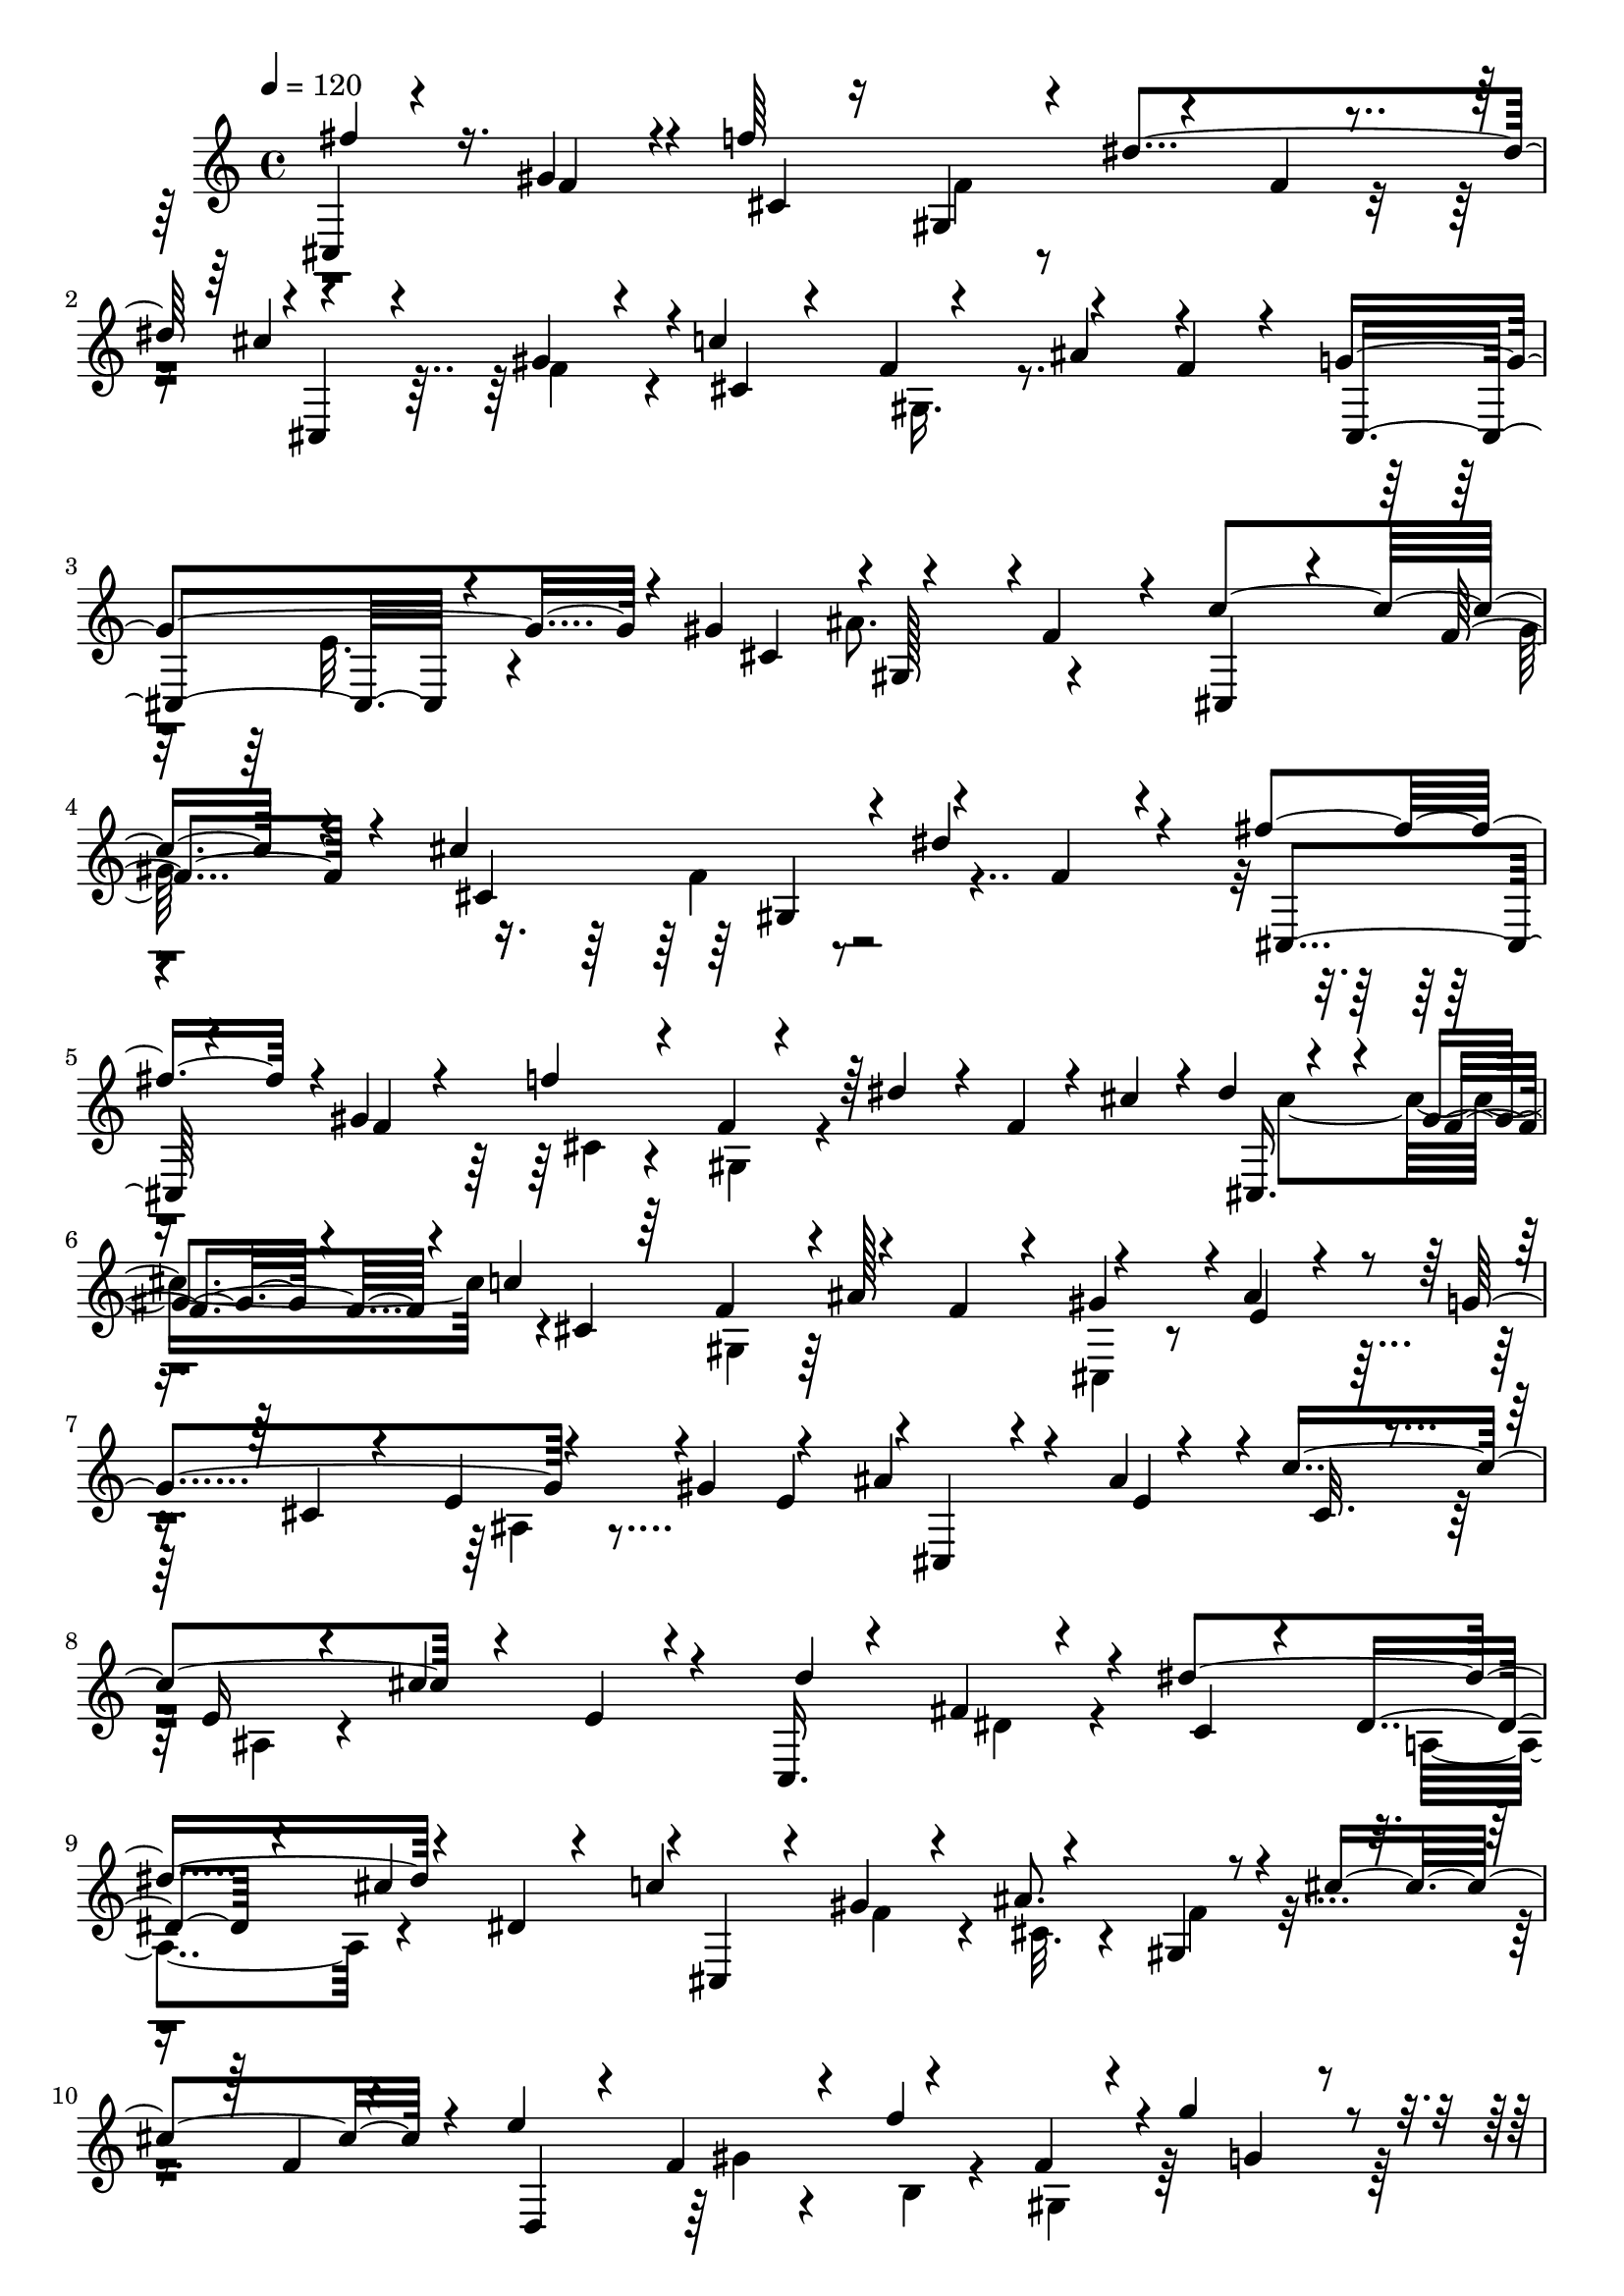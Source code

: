 % Lily was here -- automatically converted by C:\Program Files (x86)\LilyPond\usr\bin\midi2ly.py from C:\1\169.MID
\version "2.14.0"

\layout {
  \context {
    \Voice
    \remove "Note_heads_engraver"
    \consists "Completion_heads_engraver"
    \remove "Rest_engraver"
    \consists "Completion_rest_engraver"
  }
}

trackAchannelA = {


  \key c \major
    
  \time 4/4 
  

  \key c \major
  
  \tempo 4 = 120 
  
}

trackAchannelB = \relative c {
  \voiceOne
  cis4*202/480 r4*324/480 gis''4*252/480 r4*68/480 f'64*19 r4*252/480 f,4*68/480 
  r4*200/480 cis'4*626/480 r4*8/480 c4*558/480 r4*244/480 f,4*166/480 
  r4*144/480 g4*620/480 r4*18/480 gis4*586/480 r4*236/480 f4*264/480 
  r4*40/480 c'4*542/480 r4*114/480 cis4*674/480 r4*224/480 f,4*82/480 
  r4*368/480 fis'4*394/480 r4*14/480 gis,4*516/480 r4*128/480 f4*76/480 
  r4*192/480 dis' r4*52/480 f,4*70/480 r4*72/480 cis'4*54/480 r4*18/480 dis4*98/480 
  r4*242/480 gis,4*112/480 r4*140/480 c4*606/480 r4*166/480 f,4*134/480 
  r4*118/480 gis4*356/480 r4*8/480 ais4*118/480 r4*192/480 g4*356/480 
  r4*158/480 gis4*350/480 r4*187/480 ais4*247/480 r4*72/480 ais 
  r4*212/480 c4*590/480 r4*284/480 e,4*84/480 r4*292/480 c,16. 
  r4*164/480 fis'4*66/480 r4*200/480 dis'4*648/480 r4*194/480 dis,4*58/480 
  r4*178/480 c'4*584/480 r4*188/480 gis,4*158/480 r4*82/480 cis'4*442/480 
  r4*70/480 e4*578/480 r4*193/480 f,4*125/480 r4*128/480 g'4*446/480 
  r4*148/480 ais4*786/480 r4*256/480 gis,4*222/480 r4*82/480 gis'4*606/480 
  r4*40/480 dis,,4*94/480 r4*170/480 cis''32. r4*168/480 g'4*56/480 
  r4*230/480 c,4*116/480 r4*134/480 c'4*662/480 r4*341/480 d,4*100/480 
  r4*217/480 gis4*132/480 r4*160/480 b,4*86/480 r4*198/480 f'4*248/480 
  r4*22/480 gis,4*266/480 r4*20/480 d'4*618/480 r4*2/480 cis,4*124/480 
  r16. e4*156/480 r4*118/480 ais4*612/480 r4*92/480 g16*5 r4*260/480 gis4*1432/480 
  r4*546/480 fis'4*364/480 r4*64/480 gis,4*578/480 r16 f4*72/480 
  r4*188/480 dis'4*424/480 r4*196/480 cis4*364/480 r4*214/480 c4*550/480 
  r4*236/480 f,4*144/480 r4*138/480 g4*456/480 r4*190/480 gis4*708/480 
  r4*110/480 f4*242/480 r4*10/480 c'4*526/480 r4*4/480 gis4*398/480 
  r4*86/480 dis'4*442/480 r4*244/480 fis4*422/480 r4*354/480 f4*556/480 
  r4*216/480 f,4*118/480 r4*22/480 cis'4*62/480 r4*36/480 cis,,4*154/480 
  r64*5 gis''4*100/480 r4*140/480 c4*544/480 r4*245/480 f,4*314/480 
  r4*379/480 e4*218/480 r4*106/480 g4*314/480 r4*10/480 ais,4*142/480 
  r4*84/480 gis'4*296/480 r64*7 cis,,4*146/480 r4*170/480 e'4*244/480 
  r4*54/480 c'4*548/480 r4*252/480 e,4*66/480 r4*192/480 d'4*514/480 
  r4*136/480 dis4*556/480 r4*204/480 dis,4*72/480 r4*170/480 cis,4*168/480 
  r4*118/480 gis''4*62/480 r4*218/480 ais4*400/480 r4*118/480 cis4*482/480 
  r4*116/480 e4*636/480 r4*16/480 b,4*88/480 r4*144/480 f'4*84/480 
  r4*166/480 g'4*268/480 r4*18/480 g,4*70/480 r4*312/480 ais'4*752/480 
  r4*3/480 d,,4*93/480 r4*142/480 gis4*268/480 r4*274/480 gis4*308/480 
  r4*22/480 dis,4*148/480 r4*122/480 cis''4*134/480 r4*134/480 g'4*106/480 
  r16. c,4*146/480 r16 c'4*620/480 r4*310/480 d,4*112/480 r4*246/480 gis 
  r4*82/480 b,4*140/480 r4*144/480 f'4*522/480 r4*38/480 dis,,,4*142/480 
  r4*204/480 e''4*82/480 r4*244/480 cis'4*66/480 r4*234/480 e,4*140/480 
  r4*156/480 ais4*352/480 r4*368/480 gis,,4*256/480 r4*230/480 dis''4*260/480 
  r4*164/480 gis4*1254/480 r4*548/480 fis'4*258/480 r4*246/480 fis,4*182/480 
  r4*198/480 f'4*138/480 r4*200/480 dis,4*86/480 r4*186/480 dis'4*284/480 
  r4*264/480 d4*268/480 r4*42/480 dis,4*142/480 r4*96/480 dis'16. 
  r32 fis,,4*144/480 r4*112/480 f'4*106/480 r4*158/480 dis,4*80/480 
  r4*186/480 fis'4*216/480 r4*148/480 fis,4*86/480 r4*204/480 f'4*88/480 
  r4*192/480 dis,32. r4*152/480 dis'4*128/480 r4*100/480 dis,4*78/480 
  r4*38/480 cis'4*50/480 r4*66/480 cis4*288/480 r4*190/480 c4*492/480 
  r4*228/480 dis,4*142/480 r4*112/480 gis4*368/480 r4*288/480 gis4*158/480 
  r4*116/480 f4*184/480 r4*96/480 gis4*76/480 r4*124/480 dis64*17 
  r4*102/480 d4*344/480 r4*212/480 dis64*11 r4*184/480 f4*348/480 
  r4*294/480 fis128*33 r4*91/480 f4*404/480 r4*104/480 dis4*204/480 
  r4*70/480 gis4*146/480 r4*156/480 cis,4*456/480 r4*182/480 dis4*94/480 
  r4*246/480 c4*512/480 r4*354/480 b4*237/480 r4*413/480 b,4*176/480 
  r64*11 a''4*100/480 r8 gis'4*178/480 r4*144/480 fis,4*94/480 
  r4*184/480 fis'4*370/480 r4*116/480 c,,64*5 r4*142/480 fis'16 
  r4*148/480 fis'4*276/480 r4*24/480 a,,4*67/480 r4*131/480 gis''4*186/480 
  r4*88/480 fis, r4*172/480 
  | % 41
  a'64*7 r4*144/480 fis,4*136/480 r4*182/480 gis'4*166/480 r4*110/480 fis,4*102/480 
  r4*158/480 fis'4*70/480 r4*152/480 fis,4*80/480 r4*70/480 e'4*64/480 
  r4*100/480 e4*578/480 r4*4/480 dis,4*102/480 r4*134/480 fis4*126/480 
  r4*138/480 cis'4*266/480 r4*14/480 fis,4*246/480 r4*66/480 b,,4*136/480 
  r4*222/480 a''4*262/480 r4*80/480 b4*130/480 r4*132/480 gis4*218/480 
  r4*62/480 b4*58/480 r4*138/480 fis4*268/480 r4*4/480 dis'4*112/480 
  r4*254/480 f,16. r4*104/480 b4*176/480 r4*78/480 fis4*408/480 
  r4*112/480 gis4*376/480 r4*258/480 a4*302/480 r4*28/480 dis,4*460/480 
  r4*74/480 b'4*52/480 r64*5 fis4*229/480 r4*57/480 cis'4*584/480 
  r4*174/480 dis,4*312/480 r4*166/480 d4*88/480 r4*148/480 cis'4*552/480 
  r4*196/480 dis,4*310/480 r4*194/480 d4*80/480 r4*166/480 a'4*564/480 
  r4*204/480 b,4*192/480 r4*50/480 fis'4*156/480 r32. a,4*92/480 
  r4*148/480 e'4*466/480 r4*22/480 fis,4*86/480 r4*134/480 fis4*176/480 
  r4*40/480 cis'4*168/480 r4*92/480 e,4*116/480 r16 b'4*488/480 
  r4*212/480 fis,4*1634/480 r4*258/480 gis4*318/480 r4*252/480 c4*278/480 
  r4*258/480 d4*304/480 r32*5 f4*346/480 r4*354/480 g4*546/480 
  r4*526/480 fis''4*400/480 r4*126/480 gis,4*228/480 r4*104/480 f'4*264/480 
  r64 f,4*138/480 r4*102/480 dis'4*262/480 r4*20/480 f,4*144/480 
  r4*18/480 dis'4*74/480 r4*20/480 cis,,4*116/480 r4*198/480 f'4*216/480 
  r4*74/480 c'4*298/480 r4*2/480 gis,4*304/480 r4*234/480 f'4*148/480 
  r4*220/480 g4*604/480 r4*6/480 gis4*612/480 r4*172/480 f4*248/480 
  r4*14/480 c'4*534/480 r4*22/480 cis,4*536/480 r4*204/480 f4*76/480 
  r4*294/480 fis'4*426/480 r4*10/480 gis,4*206/480 r4*66/480 f'8 
  r4*52/480 gis,,4*160/480 r4*74/480 dis'' r4*164/480 f,4*96/480 
  r4*114/480 cis,4*146/480 r4*172/480 gis''4*122/480 r4*134/480 c4*574/480 
  r4*190/480 f,4*132/480 r4*160/480 gis4*350/480 r4*22/480 ais64*7 
  r4*92/480 g4*346/480 r4*170/480 gis4*322/480 r4*202/480 cis,,4*152/480 
  r4*182/480 ais''4*142/480 r4*176/480 c4*284/480 r4*46/480 ais,4*132/480 
  r4*106/480 cis'4*324/480 e,4*82/480 r4*306/480 d'4*508/480 r4*190/480 dis4*608/480 
  r4*214/480 dis,4*66/480 r64*5 cis,4*188/480 r4*116/480 gis''4*122/480 
  r4*132/480 ais4*342/480 r4*172/480 cis4*556/480 r4*250/480 gis4*154/480 
  r4*130/480 f'4*424/480 r4*92/480 g4*272/480 r4*12/480 g,4*70/480 
  r4*272/480 ais'4. r4*222/480 gis,8 r4*14/480 gis'4*314/480 r4*212/480 dis4*610/480 
  r4*232/480 dis,64*5 r4*116/480 c''4*620/480 r4*12/480 dis,,,4*190/480 
  r4*164/480 b''4*166/480 r4*160/480 gis'4*266/480 r4*94/480 b,4*166/480 
  r4*118/480 f'4*242/480 r4*46/480 gis,4*304/480 r4*14/480 dis,,4*174/480 
  r4*228/480 g''16. r4*166/480 cis4*662/480 r4*302/480 cis,4*328/480 
  r32 gis,4*326/480 r4*212/480 dis''4*184/480 r4*264/480 gis4*1344/480 
  r4*752/480 gis,,4*234/480 r4*298/480 fis''4*208/480 r4*154/480 f'4*118/480 
  r4*192/480 fis,4*342/480 r4*171/480 dis'4*83/480 r4*250/480 d'4*558/480 
  r4*166/480 dis4*258/480 r4*28/480 dis,4*54/480 r4*194/480 f'4*126/480 
  r4*138/480 dis,4*64/480 r4*174/480 gis,,4*190/480 r4*156/480 dis''4*74/480 
  r4*294/480 f'4*128/480 r4*172/480 fis,4*760/480 r4*238/480 fis'4*98/480 
  r4*156/480 c'4*516/480 r4*202/480 dis,4*94/480 r4*146/480 gis4*376/480 
  r4*274/480 gis4*278/480 r4*32/480 f4*326/480 r4*174/480 dis4*502/480 
  r4*94/480 d4*370/480 c4*158/480 r4*52/480 dis4*372/480 r4*174/480 f4*454/480 
  r4*288/480 fis4*622/480 r4*14/480 f4*278/480 r4*8/480 gis4*184/480 
  r4*70/480 dis4*276/480 r4*14/480 gis4*132/480 r4*130/480 cis,4*292/480 
  r4*50/480 gis'4*204/480 r4*156/480 c,4*588/480 r4*368/480 b4*324/480 
  r4*332/480 a''4*244/480 r4*296/480 a,4*140/480 r4*246/480 gis'4*176/480 
  r4*156/480 fis,4*106/480 r4*168/480 fis'4*230/480 r4*50/480 fis,4*114/480 
  r4*108/480 c,4*242/480 r4*138/480 fis'4*122/480 r4*142/480 fis'64*9 
  r4*40/480 fis,32. r4*142/480 gis'4*134/480 r4*124/480 fis,4*80/480 
  r4*246/480 a'4*226/480 r4*118/480 fis,4*140/480 r4*98/480 gis'4*216/480 
  r4*56/480 dis,4*224/480 r4*32/480 fis'4*176/480 r4*142/480 e4*54/480 
  r4*8/480 fis4*122/480 r4*184/480 a,4*160/480 r4*74/480 dis4*114/480 
  r4*138/480 fis,4*96/480 r4*144/480 cis'4*130/480 r4*138/480 fis,4*190/480 
  r4*66/480 b,,4*136/480 r4*213/480 a''4*261/480 r4*46/480 dis,4*114/480 
  r4*100/480 gis4*236/480 r64 b4*50/480 r4*156/480 fis4*436/480 
  r4*226/480 a4*94/480 r4*208/480 b4*110/480 r4*148/480 fis4*398/480 
  r4*142/480 gis4*378/480 r4*276/480 a4*242/480 r4*66/480 b4*236/480 
  r4*64/480 a,4*918/480 r4*276/480 b'4*526/480 r4*198/480 d,32 
  r4*172/480 cis'4*578/480 r4*172/480 dis,4*96/480 r4*148/480 ais'4*152/480 
  r4*92/480 d,4*88/480 r4*154/480 a'4*520/480 r4*204/480 b,4*114/480 
  r4*96/480 fis'4*136/480 r4*116/480 a,4*78/480 r4*148/480 e'4*494/480 
  r4*204/480 fis,4*154/480 r4*70/480 cis'4*126/480 r4*106/480 e,4*116/480 
  r4*142/480 b'4*563/480 r4*239/480 cis,4*638/480 r4*432/480 fis4*1910/480 
  r4*18/480 d4*314/480 r4*258/480 f4*358/480 r4*292/480 g4*454/480 
  r4*518/480 fis''32*7 r4*16/480 gis,4*448/480 r4*166/480 f4*114/480 
  r4*114/480 cis'4*154/480 r4*126/480 f,4*52/480 r4*340/480 gis'4*308/480 
  r4*124/480 gis,4*213/480 r4*185/480 fis'4*306/480 r4*18/480 gis,,4*286/480 
  r4*8/480 dis''4*216/480 r4*104/480 fis,4*380/480 r4*338/480 cis'4*242/480 
  r4*24/480 gis4*518/480 r4*72/480 f4*386/480 r4*332/480 e4*484/480 
  r4*352/480 dis4*460/480 r4*198/480 cis4*550/480 r4*308/480 gis' 
  r4*82/480 gis4*176/480 r16 cis32*7 r4*130/480 f4*194/480 r4*100/480 f,4*80/480 
  r4*284/480 gis'4*234/480 r4*226/480 gis,4*100/480 r4*264/480 dis'4*430/480 
  r4*216/480 f4*706/480 r4*6/480 gis,,4*582/480 r4*122/480 cis4*322/480 
  r4*8/480 gis4*76/480 r4*152/480 gis'4*288/480 r4*20/480 cis4*324/480 
  r4*20/480 ais4*768/480 r4*22/480 gis4 r4*106/480 dis4*332/480 
  r4*6/480 gis,32. r4*320/480 gis'32*9 r4*208/480 cis,4*80/480 
  r4*238/480 gis4*148/480 r4*160/480 f''4*208/480 r4*174/480 f,4*70/480 
  r4*446/480 gis,,,4*206/480 r32*9 ais'''4*334/480 r4*294/480 dis4*384/480 
  r4*112/480 gis,4*592/480 r4*192/480 fis4*639/480 r4*7/480 cis,,4*282/480 
  r4*428/480 gis'''4*224/480 r4*274/480 cis64*7 r4*254/480 gis,4*850/480 
  r4*554/480 f'4*298/480 r4*1122/480 cis''4*474/480 
}

trackAchannelBvoiceB = \relative c {
  \voiceThree
  fis''4*366/480 r16. f,4*208/480 r4*144/480 cis4*110/480 r16 gis4*156/480 
  r4*96/480 dis''4*572/480 r4*2/480 cis,,4*190/480 r4*152/480 gis''4*170/480 
  r4*144/480 cis,4*86/480 r4*138/480 f4*84/480 r4*162/480 ais4*288/480 
  r4*336/480 cis,,4*344/480 r4*560/480 cis'4*282/480 r4*3/480 gis128*11 
  r4*402/480 cis,4*154/480 r4*136/480 f'4*248/480 r4*144/480 cis4*534/480 
  r4*24/480 dis'4*460/480 r4*334/480 cis,,4*196/480 r4*202/480 f'4*96/480 
  r4*220/480 f'4*554/480 r64*17 cis,,16. r4*126/480 f'4*168/480 
  r4*118/480 cis4*74/480 r64*5 f4*214/480 r4*3/480 ais128*41 r4*298/480 e4*222/480 
  r4*142/480 cis4*86/480 r4*124/480 e4*222/480 r4*302/480 e4*264/480 
  r4*6/480 cis,4*156/480 r4*170/480 e'4*188/480 r4*118/480 cis32. 
  r4*138/480 e16 r4*154/480 cis'4*490/480 r4*212/480 d4*492/480 
  r4*146/480 c,4*92/480 r4*154/480 dis4*122/480 r4*192/480 cis'4*502/480 
  r4*10/480 cis,,4*152/480 r4*94/480 gis''4*104/480 r4*140/480 ais8. 
  r4*428/480 f4*116/480 r4*140/480 d,4*142/480 r4*114/480 f'4*106/480 
  r4*116/480 f'4*440/480 r4*344/480 g,4*136/480 r4*194/480 f,4*198/480 
  r4*184/480 ais'4*162/480 r4*194/480 gis'4*326/480 r4*14/480 b,,4*186/480 
  r4*376/480 gis'4*140/480 r4*154/480 dis'4*616/480 r4*246/480 dis,4*94/480 
  r4*436/480 cis'4*140/480 r4*196/480 ais'4*734/480 r4*282/480 f,4*66/480 
  r4*755/480 dis,,4*127/480 r4*172/480 g''64*5 r64*5 cis4*626/480 
  r4*294/480 cis,4*288/480 r4*95/480 gis,4*245/480 r4*202/480 dis''4*262/480 
  r4*184/480 gis,4*1272/480 r4*708/480 cis,4*196/480 r4*224/480 f'4*138/480 
  r4*206/480 f'4*636/480 r4*256/480 f,4*302/480 r4*78/480 cis,4*207/480 
  r4*65/480 f'4*188/480 r4*86/480 gis4*118/480 r4*96/480 f4*138/480 
  r4*108/480 ais4*298/480 r4*314/480 cis,,4*394/480 r4*502/480 cis'4*468/480 
  r4*344/480 cis,4*124/480 r4*134/480 f'4*220/480 r4*42/480 cis4*498/480 
  r4*257/480 f4*341/480 r4*78/480 cis,4*224/480 r4*158/480 f'4*242/480 
  r4*182/480 cis4*258/480 r4*26/480 gis4*204/480 dis''4*142/480 
  r4*286/480 dis32 r4*4/480 cis4*320/480 r4*244/480 cis,4*102/480 
  r4*118/480 f4*86/480 r64*5 ais4*284/480 r4*296/480 gis4*274/480 
  r4*152/480 ais4*94/480 r4*238/480 cis,4*106/480 r4*162/480 e4*236/480 
  r4*288/480 e4*234/480 ais4*218/480 r4*102/480 ais4*114/480 r4*218/480 cis,4*92/480 
  r16 e4*96/480 r4*151/480 cis'4*302/480 r4*261/480 c,,64*5 r4*204/480 fis'4*324/480 
  c4*86/480 r4*134/480 dis4*64/480 r4*184/480 cis'4*520/480 r4*278/480 f,4*164/480 
  r4*128/480 cis4*64/480 r4*172/480 f4*182/480 r4*352/480 f4*86/480 
  r4*244/480 d,4*172/480 r4*172/480 gis'64*5 r4*106/480 f'4*422/480 
  r4*802/480 f,,4*190/480 r16. ais'4*148/480 r4*176/480 gis'4*320/480 
  r4*208/480 gis4*350/480 r4*216/480 dis4*632/480 r8 dis,4*84/480 
  r4*456/480 cis'4*118/480 r4*193/480 ais'4*729/480 r4*340/480 f,4*84/480 
  r4*438/480 gis4*162/480 r4*130/480 d'4*352/480 r4*22/480 g,4*122/480 
  r4*178/480 cis,4*108/480 r4*204/480 ais4*184/480 r4*424/480 cis4*260/480 
  r4*142/480 g'4*614/480 r4*320/480 gis,4*894/480 r4*880/480 gis,4*178/480 
  r4*326/480 dis''4*88/480 r4*308/480 c4*108/480 r4*204/480 fis,64*7 
  r4*338/480 dis'4*74/480 r4*198/480 a,4*132/480 r4*186/480 fis''4*102/480 
  r4*160/480 c4*72/480 r4*142/480 dis4*58/480 r4*719/480 gis,,128*11 
  r4*208/480 dis''4*62/480 r4*284/480 c4*114/480 r4*136/480 fis,4*228/480 
  r4*368/480 dis''32 r4*244/480 fis,4*114/480 r4*164/480 c4*84/480 
  r4*114/480 dis4*96/480 r4*132/480 ais'4*268/480 r4*260/480 gis,,4*138/480 
  r4*174/480 fis''4*418/480 r4*212/480 fis,64*5 r64*15 ais'4*78/480 
  r4*16/480 c4*146/480 r4*226/480 fis,4*124/480 r4*166/480 gis4*246/480 
  r4*52/480 fis,4*126/480 r4*96/480 gis'64*7 r4*306/480 gis,,,4*192/480 
  r4*502/480 gis'''4*152/480 r4*164/480 fis,4*58/480 r4*178/480 gis'4*204/480 
  r4*606/480 fis4*298/480 r4*340/480 gis4*148/480 r4*242/480 fis,4*1032/480 
  r4*460/480 a''4*208/480 r4*276/480 fis,4*146/480 r4*196/480 dis4*94/480 
  r8 a4*84/480 r4*452/480 fis'4*140/480 r4*70/480 f'4*580/480 r4*4/480 dis,4*88/480 
  r4*136/480 fis4*124/480 r4*663/480 b,,4*153/480 r4*206/480 a''4*131/480 
  r4*205/480 dis,4*276/480 r4*58/480 a4*144/480 r4*444/480 fis''4*148/480 
  r4*274/480 fis,4*136/480 r4*140/480 dis'4*522/480 r4*592/480 b4*316/480 
  r4*371/480 dis,128*7 r4*202/480 a4*110/480 r4*534/480 cis'4*50/480 
  r4*66/480 cis4*292/480 r4*46/480 a4*136/480 r4*148/480 dis,4*64/480 
  r4*202/480 a4*84/480 r4*144/480 b'4*206/480 r4*318/480 b,,,4*116/480 
  r4*574/480 b'''4*140/480 r4*130/480 gis4*174/480 r4*466/480 cis4*50/480 
  dis4*114/480 r4*188/480 a4*968/480 r4*504/480 a4*708/480 r4*34/480 ais4*139/480 
  r4*635/480 dis,4*662/480 r4*788/480 gis,4*274/480 r4*274/480 b,4*1278/480 
  r4*83/480 cis4*745/480 r4*306/480 fis4*2084/480 r4*144/480 dis4*374/480 
  r4*256/480 fis4*422/480 r4*426/480 gis4*704/480 r64*15 f'4*176/480 
  r4*192/480 cis4*108/480 r4*174/480 gis4*146/480 r4*426/480 cis'4*54/480 
  r4*88/480 cis4*322/480 r4*28/480 gis4*118/480 r4*200/480 cis,4*182/480 
  r4*72/480 f4*88/480 r4*166/480 ais4*236/480 r4*442/480 cis,,4*358/480 
  r4*514/480 cis'4*226/480 r4*22/480 gis4*204/480 r4*326/480 cis,4*124/480 
  r4*138/480 f'4*144/480 r4*86/480 cis'4*602/480 r4*604/480 cis,,4*208/480 
  r4*166/480 f'4*182/480 r64*5 cis4*134/480 r4*130/480 f4*76/480 
  r4*646/480 cis'4*576/480 r4*228/480 f,4*134/480 r4*78/480 ais4*430/480 
  r4*167/480 cis,,4*157/480 r4*178/480 e'4*268/480 r4*66/480 cis4*124/480 
  r4*144/480 e4*190/480 r4*302/480 e4*262/480 r4*350/480 e4*226/480 
  r4*86/480 cis4*112/480 r4*146/480 e4*130/480 r4*880/480 c,4*170/480 
  r4*222/480 dis'4*190/480 r4*136/480 c4*106/480 r4*140/480 dis4*130/480 
  r4*144/480 cis'64*19 r4*228/480 f,4*168/480 r4*94/480 cis4*98/480 
  r4*166/480 gis4*394/480 r32. f'4*152/480 r4*100/480 d,4*186/480 
  r4*138/480 f'4*200/480 r4*94/480 b,4*104/480 r4*132/480 f'4*88/480 
  r4*806/480 f,4*200/480 r4*134/480 ais'64*7 r16 gis'4*266/480 
  r4*40/480 b,,4*130/480 r4*328/480 gis'4*256/480 r4*38/480 dis,4*164/480 
  r4*126/480 cis''4*154/480 r4*106/480 g'4*100/480 r16. c,4*149/480 
  r4*383/480 cis64*5 r4*170/480 ais'4*744/480 gis,32. r4*276/480 f4*96/480 
  r4*774/480 d'4*700/480 r4*70/480 cis,4*246/480 r4*70/480 e4*108/480 
  r4*178/480 ais4*536/480 r4*186/480 g4*788/480 r4*220/480 gis,4*1172/480 
  r4*910/480 fis''4*276/480 r4*262/480 dis,4*114/480 r4*250/480 c4*112/480 
  r4*186/480 dis4*76/480 r4*166/480 dis'4*260/480 r4*338/480 a,,4*196/480 
  r4*198/480 fis''4*246/480 r4*118/480 c4*152/480 r4*122/480 fis,4*190/480 
  r4*574/480 fis''4*200/480 r4*111/480 fis,4*77/480 r32*5 c4*100/480 
  r4*196/480 dis4*96/480 r4*138/480 dis'4*170/480 r4*26/480 dis,4*72/480 
  r4*124/480 cis'4*56/480 r4*66/480 cis4*572/480 r4*174/480 fis,,4*196/480 
  r4*28/480 ais'4*378/480 r4*130/480 gis,,4*132/480 r4*148/480 fis''4*446/480 
  r4*264/480 fis,4*172/480 r4*66/480 gis'4*100/480 r4*256/480 ais4*50/480 
  r4*28/480 c4*86/480 r4*287/480 fis,4*201/480 r4*94/480 
  | % 72
  gis64*9 r4*68/480 fis,4*140/480 r4*84/480 gis'64*11 r4*254/480 gis,,,4*174/480 
  r4*610/480 gis'''4*156/480 r4*168/480 fis,4*546/480 r4*500/480 fis'4*218/480 
  r4*158/480 dis4*742/480 r4*8/480 gis4*234/480 r4*996/480 b,,4*118/480 
  r4*386/480 fis''4*164/480 r4*238/480 dis4*140/480 r4*218/480 a4*92/480 
  r4*650/480 f''4*648/480 dis,4*72/480 r4*224/480 a4*96/480 r4*746/480 b,4*164/480 
  r4*160/480 a''4*132/480 r4*136/480 dis,4*96/480 r4*176/480 fis4*122/480 
  r4*260/480 fis32. r4*196/480 e'4*252/480 r4*18/480 fis,4*188/480 
  r4*50/480 b,64*5 r4*126/480 a4*98/480 r4*636/480 b'4*308/480 
  r4*320/480 b4*78/480 r4*176/480 a,16 r4*530/480 cis'4*50/480 
  r4*10/480 dis16 r4*256/480 f,4*188/480 r4*122/480 dis4*100/480 
  r4*172/480 a4*106/480 r4*142/480 b'4*212/480 r4*346/480 b,,,4*130/480 
  r4*547/480 dis''4*527/480 r4*184/480 fis4*197/480 r4*59/480 cis'4*606/480 
  r4*162/480 dis,4*328/480 r4*624/480 a'4*532/480 r4*50/480 a,4*232/480 
  r4*666/480 c4*316/480 r4*218/480 fis,64*5 r4*712/480 gis4*200/480 
  r4*40/480 dis'4*498/480 r4*700/480 dis,4*340/480 r4*248/480 fis,4*1548/480 
  r4*254/480 gis4*316/480 r4*254/480 c4*286/480 r4*590/480 dis4*310/480 
  r4*284/480 fis4*482/480 r4*284/480 gis4*596/480 r4*402/480 f'16 
  r4*178/480 f'4*216/480 r4*92/480 gis,,4*138/480 r64*27 dis4*224/480 
  r4*156/480 fis'4*228/480 r4*176/480 c4*174/480 r4*162/480 fis4*158/480 
  r4*772/480 ais4*764/480 r4*190/480 cis4*170/480 r4*428/480 cis4*226/480 
  r4*194/480 g,,4*238/480 r4*220/480 cis'4*186/480 r4*196/480 ais4*186/480 
  r4*132/480 ais'4*368/480 r4*324/480 ais4*542/480 r4*356/480 f4*200/480 
  r4*128/480 cis4*96/480 r4*142/480 f4*78/480 r4*846/480 gis,,4*188/480 
  r4*272/480 fis''4*306/480 r4*96/480 c4*158/480 r4*138/480 fis4*144/480 
  r4*462/480 fis4*178/480 r4*224/480 gis4*774/480 r4*242/480 cis4*214/480 
  r4*50/480 f,4*198/480 r4*110/480 gis,4*186/480 r4*156/480 fis'4*494/480 
  r4*294/480 f4*280/480 r4*8/480 gis,4*162/480 r4*130/480 fis'4*442/480 
  r4*334/480 gis,,4*152/480 r4*222/480 f''4*200/480 r4*146/480 cis'4*294/480 
  r4*27/480 f,4*167/480 r4*1038/480 gis'4*382/480 r4*364/480 fis,4*636/480 
  r4*36/480 c4*202/480 r64*11 gis4*728/480 r4*610/480 cis'4*500/480 
  r4*236/480 f,4*262/480 r4*230/480 cis4*142/480 r4*328/480 f4*310/480 
  r4*228/480 cis'4*316/480 r4*1956/480 gis,,4*298/480 
}

trackAchannelBvoiceC = \relative c {
  \voiceFour
  r4*1152/480 f'4*114/480 r4*1030/480 f4*228/480 r4*346/480 gis,16. 
  r4*954/480 e'32. r4*758/480 ais8. r4*547/480 gis64*27 r4*1669/480 cis,4*102/480 
  r4*176/480 gis4*168/480 r4*593/480 cis'4*559/480 r4*282/480 gis,4*170/480 
  r64*19 cis,4*196/480 r4*752/480 ais'4*152/480 r4*1510/480 ais4*124/480 
  r4*1184/480 dis4*98/480 r4*468/480 a4*286/480 r4*766/480 f'4*140/480 
  r4*116/480 cis32. r4*158/480 f4*172/480 r4*858/480 gis4*72/480 
  r4*184/480 b,4*78/480 r4*166/480 gis4*194/480 r32*17 b'4*134/480 
  r4*238/480 d,4*98/480 r4*1414/480 g4*74/480 r4*186/480 ais4*62/480 
  r4*1104/480 dis,,4*184/480 r4*178/480 b''4*88/480 r4*232/480 gis4*68/480 
  r4*1368/480 e4*84/480 r4*544/480 ais,4*216/480 r8*5 c4*1480/480 
  r4*1736/480 cis32. r4*200/480 gis4*298/480 r4*1438/480 cis4*88/480 
  r4*166/480 gis4*134/480 r4*768/480 e'4*252/480 r4*564/480 ais4*566/480 
  r4*272/480 gis32. r4*114/480 cis4*572/480 r4*1032/480 gis4*748/480 
  r4*934/480 f4*252/480 r4*266/480 gis,4*156/480 r4*662/480 cis,4*152/480 
  r4*2534/480 ais'4*188/480 r4*932/480 dis4*202/480 r4*348/480 a4*76/480 
  r4*657/480 c'4*597/480 r4*234/480 gis,4*152/480 r4*1058/480 f'4*154/480 
  r4*376/480 gis,4*192/480 r4*1130/480 b'4*192/480 r4*438/480 b,4*74/480 
  r4*1032/480 g'4*82/480 r4*198/480 ais4*62/480 r4*1076/480 dis,,4*158/480 
  r4*160/480 b''4*82/480 r4*282/480 gis4*92/480 r4*3560/480 c,4*1362/480 
  r4*6354/480 dis4*106/480 r4*358/480 fis,4*124/480 r4*1324/480 c'4*108/480 
  r4*874/480 dis,,4*122/480 r4*530/480 c''4*116/480 r32*15 gis'4*418/480 
  r4*322/480 c,4*110/480 r4*2536/480 gis'4*220/480 r4*3168/480 a4*88/480 
  r4*3256/480 a4*130/480 r4*434/480 a,4*168/480 r4*2418/480 fis,4*132/480 
  r4*1498/480 b''4*288/480 r4*714/480 a,4*992/480 r4*214/480 b'4*520/480 
  r4*710/480 e,4*110/480 r4*130/480 b'64*17 r64*25 c,4*336/480 
  r4*216/480 fis,4*318/480 r4*602/480 a4*192/480 
  | % 48
  r4*22/480 dis4*466/480 r4*712/480 dis,4*306/480 r4*444/480 a'4*486/480 
  r4*304/480 gis4*2384/480 r4*1986/480 cis,4*208/480 r4*3844/480 e'4*84/480 
  r32*11 ais4*576/480 r4*252/480 gis4. r4*28/480 dis'4*284/480 
  r4*2378/480 f,4*106/480 r4*154/480 cis4*82/480 r4*182/480 gis4*320/480 
  r4*1428/480 ais4*160/480 r4*573/480 ais'128*17 r4*2084/480 fis4*200/480 
  r4*410/480 a,4*100/480 r4*640/480 c'4*636/480 r4*181/480 f,4*97/480 
  r4*650/480 e'4*642/480 r4*206/480 gis,,4*194/480 r4*1028/480 b'4*70/480 
  r4*284/480 d,4*102/480 r4*1224/480 g4*92/480 r4*178/480 ais4*70/480 
  r4*1456/480 d4*130/480 r4*1848/480 e,4*78/480 r4*648/480 ais,4*112/480 
  r4*1406/480 c4*1526/480 r16*29 dis4*188/480 r4*2838/480 dis'4*56/480 
  r4*266/480 dis,4*156/480 r4*128/480 c4*88/480 r4*126/480 dis4*88/480 
  r4*1308/480 c32. r4*944/480 ais'4*410/480 r32*23 gis4*340/480 
  r4*436/480 c,4*154/480 r4*1968/480 fis,4*938/480 r4*3032/480 a'4*72/480 
  r4*2230/480 a,4*506/480 r4*3256/480 fis,4*172/480 r4*1614/480 b''4*318/480 
  r4*562/480 gis4*280/480 r4*354/480 cis64. r4*291/480 a4*804/480 
  r4*732/480 e4*134/480 r4*96/480 b'4*506/480 r4*702/480 dis,4*388/480 
  r4*1024/480 a4*190/480 r4*42/480 fis4*72/480 r4*220/480 b,4*134/480 
  r4*1066/480 ais'4*542/480 r4*302/480 dis,4*2012/480 r4*76/480 cis4*322/480 
  r32*37 cis4*212/480 r4*530/480 cis'4*216/480 r4*3082/480 f,4*786/480 
  r4*162/480 gis4*216/480 r4*1242/480 cis'4*326/480 r4*432/480 e,,4*162/480 
  r4*962/480 gis,4*202/480 r4*782/480 gis'4*184/480 r4*1898/480 gis32*7 
  r4*956/480 cis'4*248/480 r4*108/480 f,4*162/480 r4*1474/480 cis'4*264/480 
  r4*378/480 cis4*196/480 r4*410/480 cis4*442/480 r4*4512/480 f4*796/480 
  r4*4750/480 cis,,,4*228/480 
}

trackAchannelBvoiceD = \relative c {
  \voiceTwo
  r4*6392/480 f'4*224/480 r4*21532/480 dis,4*838/480 r4*5366/480 gis4*214/480 
  r4*1084/480 gis4*350/480 r4*1632/480 f'4*108/480 r4*19690/480 dis,4*658/480 
  r4*9010/480 ais''4*220/480 r4*18268/480 e4*306/480 r4*276/480 a,4*956/480 
  r4*218/480 b4*588/480 r4*880/480 gis'4*554/480 r4*2326/480 ais,4*162/480 
  r4*662/480 dis,4*2308/480 r4*8664/480 f'4*224/480 r4*21762/480 dis,4*694/480 
  r32*159 dis,4*118/480 r4*14646/480 cis'''4*286/480 r4*2594/480 b4*44/480 
  r4*362/480 dis4*112/480 r4*196/480 e,4*312/480 r4*258/480 a,4*1010/480 
  r4*186/480 b4*428/480 r4*996/480 gis'4*178/480 r4*3228/480 a,4*530/480 
  r4*289/480 gis4*2229/480 r4*6358/480 f'4*230/480 r4*24/480 cis4*278/480 
  r4*7816/480 gis,4*114/480 r4*1880/480 gis'4*168/480 
}

trackAchannelBvoiceE = \relative c {
  r4*6440/480 gis'4*374/480 r4*28839/480 f'4*181/480 r4*50024/480 b,4*682/480 
  r4*1090/480 a4*356/480 r4*862/480 a4*258/480 r4*3878/480 c,,4*1368/480 
  r4*286/480 cis'4*318/480 r4*8554/480 gis'4*440/480 r4*50420/480 b4*574/480 
  r4*2346/480 a4*170/480 r4*4032/480 c,,4*1284/480 
}

trackAchannelBvoiceF = \relative c {
  r4*86328/480 ais''4*216/480 r4*6924/480 g,,4*416/480 r4*223/480 ais4*339/480 
  r4*60370/480 ais''4*190/480 r4*6902/480 g,,4*372/480 r4*244/480 ais4*352/480 
}

trackA = <<
  \context Voice = voiceA \trackAchannelA
  \context Voice = voiceB \trackAchannelB
  \context Voice = voiceC \trackAchannelBvoiceB
  \context Voice = voiceD \trackAchannelBvoiceC
  \context Voice = voiceE \trackAchannelBvoiceD
  \context Voice = voiceF \trackAchannelBvoiceE
  \context Voice = voiceG \trackAchannelBvoiceF
>>


\score {
  <<
    \context Staff=trackA \trackA
  >>
  \layout {}
  \midi {}
}
